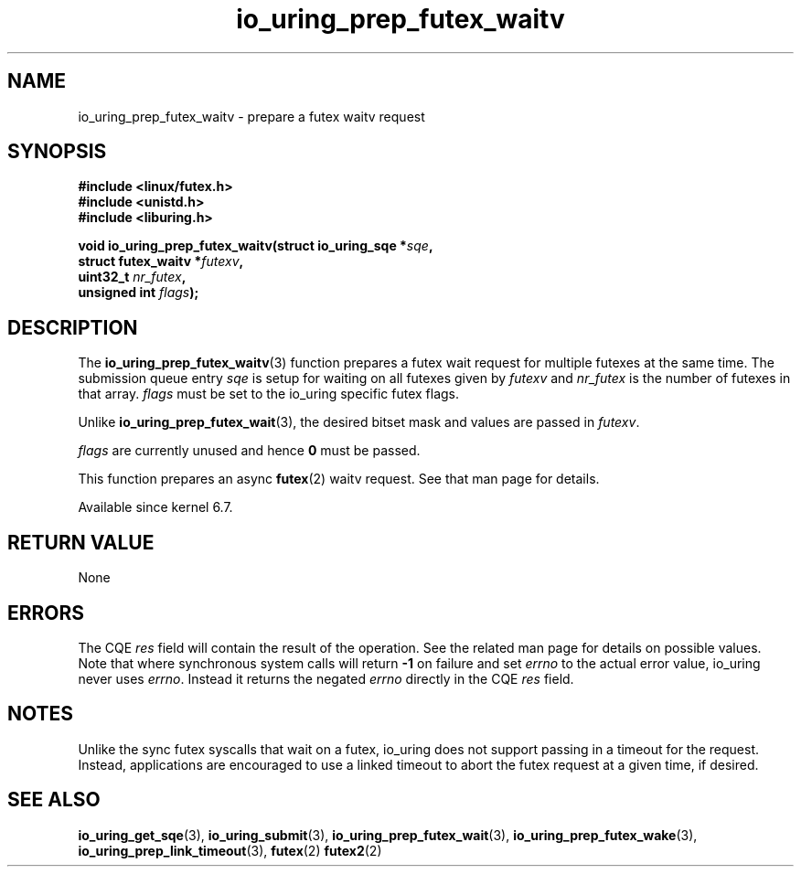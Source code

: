 .\" Copyright (C) 2022 Jens Axboe <axboe@kernel.dk>
.\"
.\" SPDX-License-Identifier: LGPL-2.0-or-later
.\"
.TH io_uring_prep_futex_waitv 3 "Sep 29, 2023" "liburing-2.5" "liburing Manual"
.SH NAME
io_uring_prep_futex_waitv \- prepare a futex waitv request
.SH SYNOPSIS
.nf
.B #include <linux/futex.h>
.B #include <unistd.h>
.B #include <liburing.h>
.PP
.BI "void io_uring_prep_futex_waitv(struct io_uring_sqe *" sqe ","
.BI "                               struct futex_waitv *" futexv ","
.BI "                               uint32_t " nr_futex ","
.BI "                               unsigned int " flags ");"
.fi
.SH DESCRIPTION
.PP
The
.BR io_uring_prep_futex_waitv (3)
function prepares a futex wait request for multiple futexes at the same time.
The submission queue entry
.I sqe
is setup for waiting on all futexes given by
.I futexv
and
.I nr_futex
is the number of futexes in that array.
.I flags
must be set to the io_uring specific futex flags.

Unlike
.BR io_uring_prep_futex_wait (3),
the desired bitset mask and values are passed in
.IR futexv .

.I flags
are currently unused and hence
.B 0
must be passed.

This function prepares an async
.BR futex (2)
waitv request. See that man page for details.

Available since kernel 6.7.

.SH RETURN VALUE
None
.SH ERRORS
The CQE
.I res
field will contain the result of the operation. See the related man page for
details on possible values. Note that where synchronous system calls will return
.B -1
on failure and set
.I errno
to the actual error value, io_uring never uses
.IR errno .
Instead it returns the negated
.I errno
directly in the CQE
.I res
field.
.SH NOTES
Unlike the sync futex syscalls that wait on a futex, io_uring does not support
passing in a timeout for the request. Instead, applications are encouraged
to use a linked timeout to abort the futex request at a given time, if desired.
.SH SEE ALSO
.BR io_uring_get_sqe (3),
.BR io_uring_submit (3),
.BR io_uring_prep_futex_wait (3),
.BR io_uring_prep_futex_wake (3),
.BR io_uring_prep_link_timeout (3),
.BR futex (2)
.BR futex2 (2)
